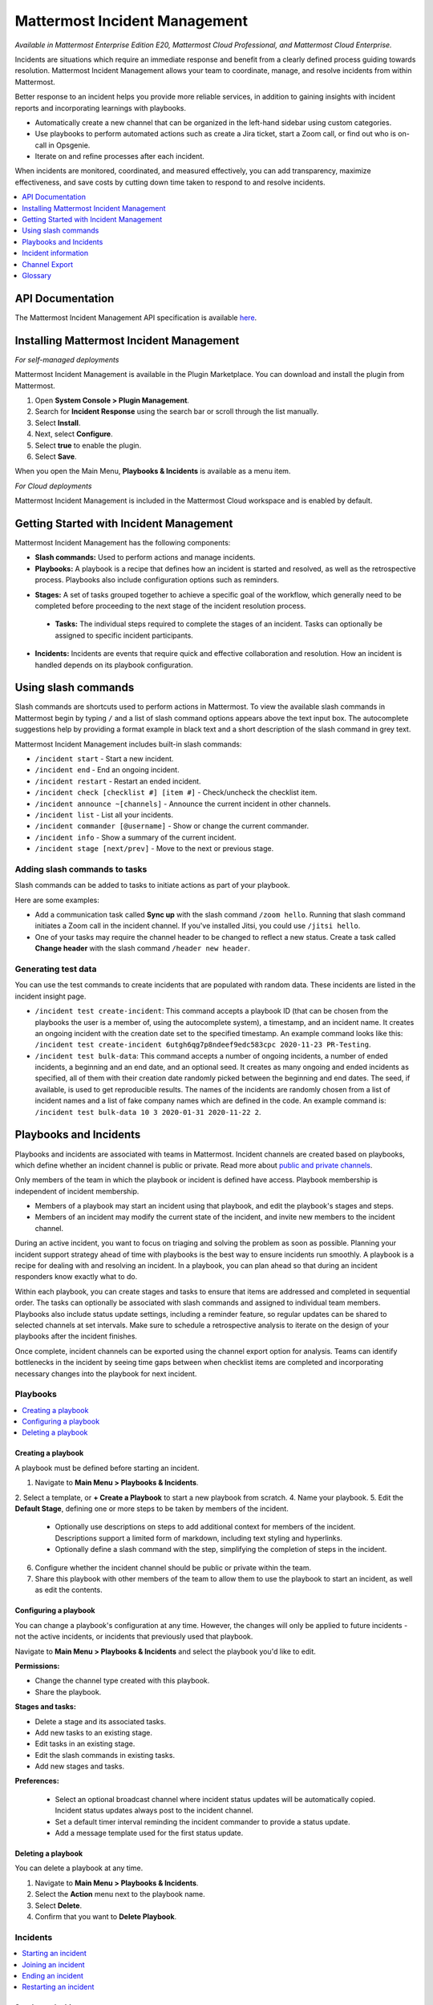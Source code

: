 Mattermost Incident Management
==============================

*Available in Mattermost Enterprise Edition E20, Mattermost Cloud Professional, and Mattermost Cloud Enterprise.*

Incidents are situations which require an immediate response and benefit from a clearly defined process guiding towards resolution. Mattermost Incident Management allows your team to coordinate, manage, and resolve incidents from within Mattermost. 

Better response to an incident helps you provide more reliable services, in addition to gaining insights with incident reports and incorporating learnings with playbooks.

- Automatically create a new channel that can be organized in the left-hand sidebar using custom categories.
- Use playbooks to perform automated actions such as create a Jira ticket, start a Zoom call, or find out who is on-call in Opsgenie.
- Iterate on and refine processes after each incident.

When incidents are monitored, coordinated, and measured effectively, you can add transparency, maximize effectiveness, and save costs by cutting down time taken to respond to and resolve incidents.

.. contents::
  :depth: 1
  :local:
  :backlinks: entry
  
API Documentation
-----------------

The Mattermost Incident Management API specification is available `here <https://github.com/mattermost/mattermost-plugin-incident-management/blob/master/server/api/api.yaml>`_.

Installing Mattermost Incident Management
-----------------------------------------

*For self-managed deployments*

Mattermost Incident Management is available in the Plugin Marketplace. You can download and install the plugin from Mattermost.

1. Open **System Console > Plugin Management**.
2. Search for **Incident Response** using the search bar or scroll through the list manually.
3. Select **Install**.
4. Next, select **Configure**.
5. Select **true** to enable the plugin.
6. Select **Save**.

When you open the Main Menu, **Playbooks & Incidents** is available as a menu item.

*For Cloud deployments*

Mattermost Incident Management is included in the Mattermost Cloud workspace and is enabled by default.

Getting Started with Incident Management
----------------------------------------

Mattermost Incident Management has the following components:

* **Slash commands:** Used to perform actions and manage incidents.
* **Playbooks:** A playbook is a recipe that defines how an incident is started and resolved, as well as the retrospective process. Playbooks also include configuration options such as reminders.
- **Stages:** A set of tasks grouped together to achieve a specific goal of the workflow, which generally need to be completed before proceeding to the next stage of the incident resolution process.
 - **Tasks:** The individual steps required to complete the stages of an incident. Tasks can optionally be assigned to specific incident participants. 
* **Incidents:** Incidents are events that require quick and effective collaboration and resolution. How an incident is handled depends on its playbook configuration.

Using slash commands
--------------------

Slash commands are shortcuts used to perform actions in Mattermost. To view the available slash commands in Mattermost begin by typing ``/`` and a list of slash command options appears above the text input box. The autocomplete suggestions help by providing a format example in black text and a short description of the slash command in grey text.

Mattermost Incident Management includes built-in slash commands:

- ``/incident start`` - Start a new incident.
- ``/incident end`` - End an ongoing incident.
- ``/incident restart`` - Restart an ended incident.
- ``/incident check [checklist #] [item #]`` - Check/uncheck the checklist item.
- ``/incident announce ~[channels]`` - Announce the current incident in other channels.
- ``/incident list`` - List all your incidents.
- ``/incident commander [@username]`` - Show or change the current commander.
- ``/incident info`` - Show a summary of the current incident.
- ``/incident stage [next/prev]`` - Move to the next or previous stage.

Adding slash commands to tasks
^^^^^^^^^^^^^^^^^^^^^^^^^^^^^^

Slash commands can be added to tasks to initiate actions as part of your playbook.

Here are some examples:

- Add a communication task called **Sync up** with the slash command ``/zoom hello``. Running that slash command initiates a Zoom call in the incident channel. If you've installed Jitsi, you could use ``/jitsi hello``. 
- One of your tasks may require the channel header to be changed to reflect a new status. Create a task called **Change header** with the slash command ``/header new header``.

Generating test data
^^^^^^^^^^^^^^^^^^^^

You can use the test commands to create incidents that are populated with random data. These incidents are listed in the incident insight page.

- ``/incident test create-incident``: This command accepts a playbook ID (that can be chosen from the playbooks the user is a member of, using the autocomplete system), a timestamp, and an incident name. It creates an ongoing incident with the creation date set to the specified timestamp. An example command looks like this: ``/incident test create-incident 6utgh6qg7p8ndeef9edc583cpc 2020-11-23 PR-Testing``.

- ``/incident test bulk-data``: This command accepts a number of ongoing incidents, a number of ended incidents, a beginning and an end date, and an optional seed. It creates as many ongoing and ended incidents as specified, all of them with their creation date randomly picked between the beginning and end dates. The seed, if available, is used to get reproducible results. The names of the incidents are randomly chosen from a list of incident names and a list of fake company names which are defined in the code. An example command is: ``/incident test bulk-data 10 3 2020-01-31 2020-11-22 2``.

Playbooks and Incidents
-----------------------

Playbooks and incidents are associated with teams in Mattermost. Incident channels are created based on playbooks, which define whether an incident channel is public or private. Read more about `public and private channels <https://docs.mattermost.com/help/getting-started/organizing-conversations.html>`_.

Only members of the team in which the playbook or incident is defined have access. Playbook membership is independent of incident membership.

- Members of a playbook may start an incident using that playbook, and edit the playbook's stages and steps.
- Members of an incident may modify the current state of the incident, and invite new members to the incident channel.

During an active incident, you want to focus on triaging and solving the problem as soon as possible. Planning your incident support strategy ahead of time with playbooks is the best way to ensure incidents run smoothly. A playbook is a recipe for dealing with and resolving an incident. In a playbook, you can plan ahead so that during an incident responders know exactly what to do.

Within each playbook, you can create stages and tasks to ensure that items are addressed and completed in sequential order. The tasks can optionally be associated with slash commands and assigned to individual team members. Playbooks also include status update settings, including a reminder feature, so regular updates can be shared to selected channels at set intervals. Make sure to schedule a retrospective analysis to iterate on the design of your playbooks after the incident finishes.

Once complete, incident channels can be exported using the channel export option for analysis. Teams can identify bottlenecks in the incident by seeing time gaps between when checklist items are completed and incorporating necessary changes into the playbook for next incident.

Playbooks
^^^^^^^^^

.. contents::
  :backlinks: top
  :local:

Creating a playbook
~~~~~~~~~~~~~~~~~~~

A playbook must be defined before starting an incident.

1. Navigate to **Main Menu > Playbooks & Incidents**.
2. Select a template, or **+ Create a Playbook** to start a new playbook from scratch.
4. Name your playbook.
5. Edit the **Default Stage**, defining one or more steps to be taken by members of the incident.
   * Optionally use descriptions on steps to add additional context for members of the incident. Descriptions support a limited form of markdown, including text styling and hyperlinks.
   * Optionally define a slash command with the step, simplifying the completion of steps in the incident.
6. Configure whether the incident channel should be public or private within the team.
7. Share this playbook with other members of the team to allow them to use the playbook to start an incident, as well as edit the contents.

Configuring a playbook
~~~~~~~~~~~~~~~~~~~~~~

You can change a playbook's configuration at any time. However, the changes will only be applied to future incidents - not the active incidents, or incidents that previously used that playbook.

Navigate to **Main Menu > Playbooks & Incidents** and select the playbook you'd like to edit.

**Permissions:**

- Change the channel type created with this playbook.
- Share the playbook.

**Stages and tasks:**

- Delete a stage and its associated tasks.
- Add new tasks to an existing stage.
- Edit tasks in an existing stage.
- Edit the slash commands in existing tasks.
- Add new stages and tasks.

**Preferences:**

 - Select an optional broadcast channel where incident status updates will be automatically copied. Incident status updates always post to the incident channel. 
 - Set a default timer interval reminding the incident commander to provide a status update. 
 - Add a message template used for the first status update.

Deleting a playbook
~~~~~~~~~~~~~~~~~~~

You can delete a playbook at any time.

1. Navigate to **Main Menu > Playbooks & Incidents**.
2. Select the **Action** menu next to the playbook name.
3. Select **Delete**.
4. Confirm that you want to **Delete Playbook**.

Incidents
^^^^^^^^^

.. contents::
  :backlinks: top
  :local:

Starting an incident
~~~~~~~~~~~~~~~~~~~~~

To start an incident, use one of the following steps:

- Use the slash command */incident start* from any channel.
- Select the shield icon in the channel header, and select **+ Start Incident**.
- Use the context menu of a post and select **Start incident**.

You need to select a playbook and name your incident before you can select **Start Incident**. The incident description is optional. Only playbooks that you're a member of are listed in the **Playbook** drop-down menu.

The creator of an incident is automatically added as the first member and becomes the commander. To change commanders, click the current commander's name in the RHS and select the new commander. Only members of the channel may be selected as commanders. To change commander to a user who is not in the channel, first add the user to the channel.

Joining an incident
~~~~~~~~~~~~~~~~~~~

When an incident has been started, it's added to the list of channels in the Mattermost team.

If an incident channel is private new participants can only be added to an incident channel by a channel member. If the incident is public, no invitation is needed - search for, and join, the channel via **Browse Channels** in Mattermost.

Ending an incident
~~~~~~~~~~~~~~~~~~~

Incident members can end an incident using the slash command ``/incident end`` from within the incident channel. Ending an incident signals to all participants that the issue has been resolved.

Restarting an incident
~~~~~~~~~~~~~~~~~~~~~~~

An ended incident can be restarted at any time using ``/incident restart`` from within the incident channel or via **Restart Incident** in the RHS. Some playbooks may define stages and tasks to complete after an incident has been resolved, such as scheduling and completing a post-mortem.

Incident information
--------------------

To view information about ongoing incidents, select the **Incidents** icon in the header of any channel to open the RHS where all ongoing incidents in your team are listed. Select **Go to Incident Channel** to open the relevant channel and see:

- The incident summary tab shows:
  - The incident commander
  - The incident duration
  - The current stage
  - The most recent update

Select **Update Status** to send out a status update to your selected channel. 

The tasks list tab shows:
  - The current stage
  - The remaining tasks in the stage
  - The finished tasks in the stage
  
Note that you can advance to the next stage in the incident even if none of the tasks are marked as completed. To return to the previous stage, select the three-dot menu and then choose **Previous Stage**.

You can also:

- Assign a step to yourself or another incident member.
- Mark a step as **Complete** or **Incomplete**.
- Start an automated action.
- Invite new members to the channel.

To view all incidents in your team (ongoing and closed) select **Main Menu > Playbooks & Incidents**. Select the **Incident** tab and then select the incident name to view a summary of the incident, jump to the channel, or export the channel.

Channel Export
--------------

Please see the `Channel Export plugin documentation <https://mattermost.gitbook.io/channel-export-plugin>`_ for more information.

Glossary
--------

- **Commander:** The Mattermost user currently responsible for transitioning an incident from ongoing to ended.
- **Incident channel:** A Mattermost channel dedicated to real-time conversation about the incident.
- **Incident insight page:** The incident details and analytics page, which also provides the channel export download link. It is not available on mobile.
- **Incident member:** A Mattermost user with access to the corresponding incident channel.
- **Playbook configuration page:** The playbook configuration and editing page. It is not available on mobile.
- **The RHS:** The incident list and incident details displayed on the right hand side (RHS) of the web app. It is not available on mobile.
